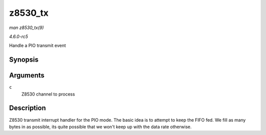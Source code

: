 .. -*- coding: utf-8; mode: rst -*-

.. _API-z8530-tx:

========
z8530_tx
========

*man z8530_tx(9)*

*4.6.0-rc5*

Handle a PIO transmit event


Synopsis
========

.. c:function:: void z8530_tx( struct z8530_channel * c )

Arguments
=========

``c``
    Z8530 channel to process


Description
===========

Z8530 transmit interrupt handler for the PIO mode. The basic idea is to
attempt to keep the FIFO fed. We fill as many bytes in as possible, its
quite possible that we won't keep up with the data rate otherwise.


.. ------------------------------------------------------------------------------
.. This file was automatically converted from DocBook-XML with the dbxml
.. library (https://github.com/return42/sphkerneldoc). The origin XML comes
.. from the linux kernel, refer to:
..
.. * https://github.com/torvalds/linux/tree/master/Documentation/DocBook
.. ------------------------------------------------------------------------------
